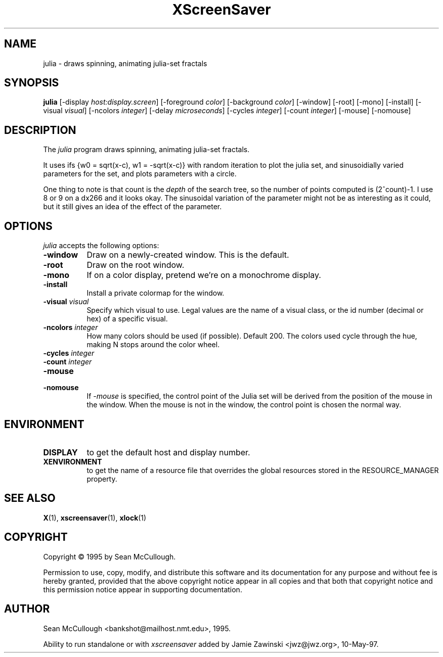 .TH XScreenSaver 1 "28-May-97" "X Version 11"
.SH NAME
julia - draws spinning, animating julia-set fractals
.SH SYNOPSIS
.B julia
[\-display \fIhost:display.screen\fP] [\-foreground \fIcolor\fP] [\-background \fIcolor\fP] [\-window] [\-root] [\-mono] [\-install] [\-visual \fIvisual\fP] [\-ncolors \fIinteger\fP] [\-delay \fImicroseconds\fP] [\-cycles \fIinteger\fP] [\-count \fIinteger\fP] [\-mouse] [\-nomouse]

.SH DESCRIPTION
The \fIjulia\fP program draws spinning, animating julia-set fractals.

It uses ifs {w0 = sqrt(x-c), w1 = -sqrt(x-c)} with random iteration 
to plot the julia set, and sinusoidially varied parameters for the set,
and plots parameters with a circle.

One thing to note is that count is the \fIdepth\fP of the search tree,
so the number of points computed is (2^count)-1.  I use 8 or 9 on a
dx266 and it looks okay.  The sinusoidal variation of the parameter
might not be as interesting as it could, but it still gives an idea 
of the effect of the parameter.

.SH OPTIONS
.I julia
accepts the following options:
.TP 8
.B \-window
Draw on a newly-created window.  This is the default.
.TP 8
.B \-root
Draw on the root window.
.TP 8
.B \-mono 
If on a color display, pretend we're on a monochrome display.
.TP 8
.B \-install
Install a private colormap for the window.
.TP 8
.B \-visual \fIvisual\fP
Specify which visual to use.  Legal values are the name of a visual class,
or the id number (decimal or hex) of a specific visual.
.TP 8
.B \-ncolors \fIinteger\fP
How many colors should be used (if possible).  Default 200.
The colors used cycle through the hue, making N stops around
the color wheel.
.TP 8
.B \-cycles \fIinteger\fP

.TP 8
.B \-count \fIinteger\fP

.TP 8
.B \-mouse
.TP 8
.B \-nomouse
If \fI\-mouse\fP is specified, the control point of the Julia set will
be derived from the position of the mouse in the window.  When the mouse
is not in the window, the control point is chosen the normal way.
.SH ENVIRONMENT
.PP
.TP 8
.B DISPLAY
to get the default host and display number.
.TP 8
.B XENVIRONMENT
to get the name of a resource file that overrides the global resources
stored in the RESOURCE_MANAGER property.
.SH SEE ALSO
.BR X (1),
.BR xscreensaver (1),
.BR xlock (1)
.SH COPYRIGHT
Copyright \(co 1995 by Sean McCullough.

Permission to use, copy, modify, and distribute this software and its
documentation for any purpose and without fee is hereby granted,
provided that the above copyright notice appear in all copies and that
both that copyright notice and this permission notice appear in
supporting documentation. 
.SH AUTHOR
Sean McCullough <bankshot@mailhost.nmt.edu>, 1995.

Ability to run standalone or with \fIxscreensaver\fP added by 
Jamie Zawinski <jwz@jwz.org>, 10-May-97.
